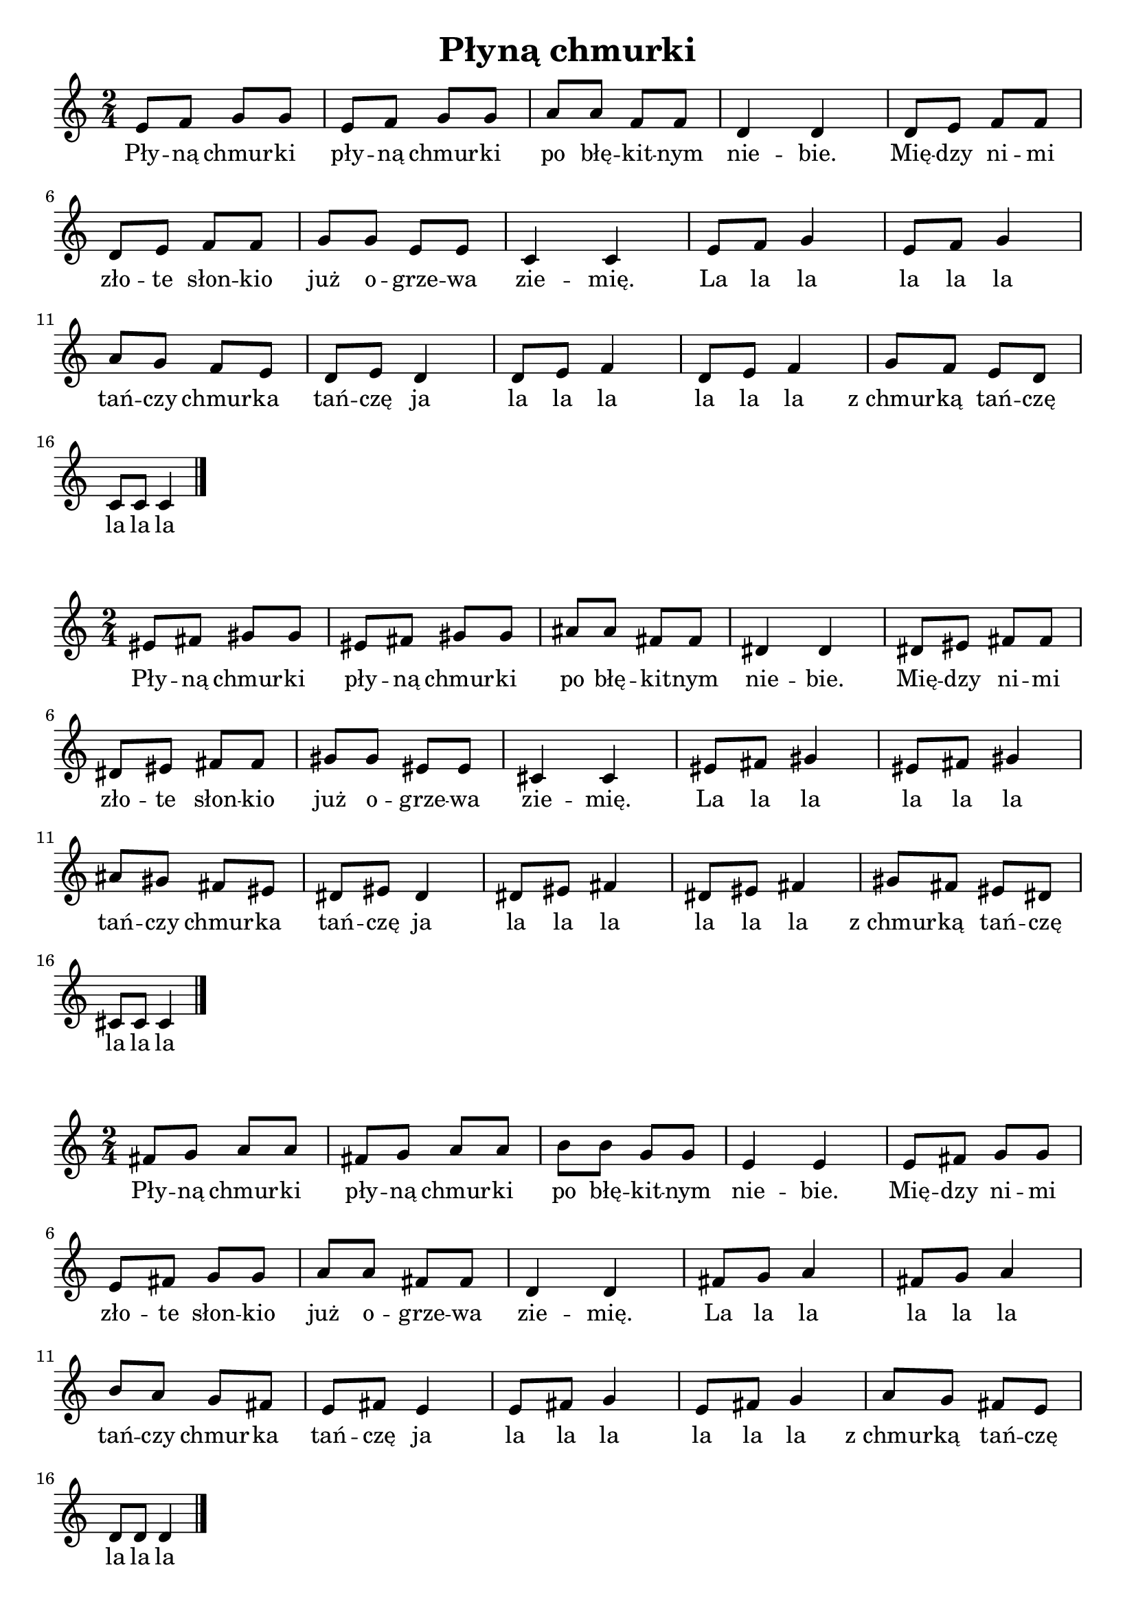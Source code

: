 \version "2.22.2"  % necessary for upgrading to future LilyPond versions.

\header { tagline = ##f }
\paper { }

\layout {
	indent = #0
	ragged-last = ##t
}

\book {
	\header {
		title = "Płyną chmurki"
	}

	\score {
		<<
			\new Staff {
				\new Voice = "melody" {
					\relative c' {
						\numericTimeSignature
						\time 2/4
						e8 f g g | e f g g | a a f f | d4 d | d8 e f f | \break
						d e f f | g g e e | c4 c | e8 f g4 | e8 f g4 | \break
						a8 g f e | d e d4 | d8 e f4 | d8 e f4 | g8 f e d | \break
						c8 c c4 \bar "|."
					}
				}
			}

			\new Lyrics {
				\lyricsto "melody" {
					Pły -- ną chmur -- ki pły -- ną chmur -- ki po błę -- kit -- nym nie -- bie. Mię -- dzy ni -- mi
					zło -- te słon -- kio już o -- grze -- wa zie -- mię. La la la la la la
					tań -- czy chmur -- ka tań -- czę ja la la la la la la z_chmur -- ką tań -- czę
					la la la
				}
			}
		>>
	}

	\score {
		\layout {
			
		}

		<<
			\new Staff {
				\new Voice = "melody" {
					\transpose c cis {
						\relative c' {
							\numericTimeSignature
							\time 2/4
							e8 f g g | e f g g | a a f f | d4 d | d8 e f f | \break
							d e f f | g g e e | c4 c | e8 f g4 | e8 f g4 | \break
							a8 g f e | d e d4 | d8 e f4 | d8 e f4 | g8 f e d | \break
							c8 c c4 \bar "|."
						}
					}
				}
			}

			\new Lyrics {
				\lyricsto "melody" {
					Pły -- ną chmur -- ki pły -- ną chmur -- ki po błę -- kit -- nym nie -- bie. Mię -- dzy ni -- mi
					zło -- te słon -- kio już o -- grze -- wa zie -- mię. La la la la la la
					tań -- czy chmur -- ka tań -- czę ja la la la la la la z_chmur -- ką tań -- czę
					la la la
				}
			}
		>>
	}

	\score {
		\layout {
			
		}

		<<
			\new Staff {
				\new Voice = "melody" {
					\transpose c d {
						\relative c' {
							\numericTimeSignature
							\time 2/4
							e8 f g g | e f g g | a a f f | d4 d | d8 e f f | \break
							d e f f | g g e e | c4 c | e8 f g4 | e8 f g4 | \break
							a8 g f e | d e d4 | d8 e f4 | d8 e f4 | g8 f e d | \break
							c8 c c4 \bar "|."
						}
					}
				}
			}

			\new Lyrics {
				\lyricsto "melody" {
					Pły -- ną chmur -- ki pły -- ną chmur -- ki po błę -- kit -- nym nie -- bie. Mię -- dzy ni -- mi
					zło -- te słon -- kio już o -- grze -- wa zie -- mię. La la la la la la
					tań -- czy chmur -- ka tań -- czę ja la la la la la la z_chmur -- ką tań -- czę
					la la la
				}
			}
		>>
	}
	
	\pageBreak

	\score {
		\layout {
			
		}

		<<
			\new Staff {
				\new Voice = "melody" {
					\transpose c b, {
						\relative c' {
							\numericTimeSignature
							\time 2/4
							e8 f g g | e f g g | a a f f | d4 d | d8 e f f | \break
							d e f f | g g e e | c4 c | e8 f g4 | e8 f g4 | \break
							a8 g f e | d e d4 | d8 e f4 | d8 e f4 | g8 f e d | \break
							c8 c c4 \bar "|."
						}
					}
				}
			}

			\new Lyrics {
				\lyricsto "melody" {
					Pły -- ną chmur -- ki pły -- ną chmur -- ki po błę -- kit -- nym nie -- bie. Mię -- dzy ni -- mi
					zło -- te słon -- kio już o -- grze -- wa zie -- mię. La la la la la la
					tań -- czy chmur -- ka tań -- czę ja la la la la la la z_chmur -- ką tań -- czę
					la la la
				}
			}
		>>
	}

	\score {
		\layout {
			
		}

		<<
			\new Staff {
				\new Voice = "melody" {
					\transpose c bes, {
						\relative c' {
							\numericTimeSignature
							\time 2/4
							e8 f g g | e f g g | a a f f | d4 d | d8 e f f | \break
							d e f f | g g e e | c4 c | e8 f g4 | e8 f g4 | \break
							a8 g f e | d e d4 | d8 e f4 | d8 e f4 | g8 f e d | \break
							c8 c c4 \bar "|."
						}
					}
				}
			}

			\new Lyrics {
				\lyricsto "melody" {
					Pły -- ną chmur -- ki pły -- ną chmur -- ki po błę -- kit -- nym nie -- bie. Mię -- dzy ni -- mi
					zło -- te słon -- kio już o -- grze -- wa zie -- mię. La la la la la la
					tań -- czy chmur -- ka tań -- czę ja la la la la la la z_chmur -- ką tań -- czę
					la la la
				}
			}
		>>
	}
}
